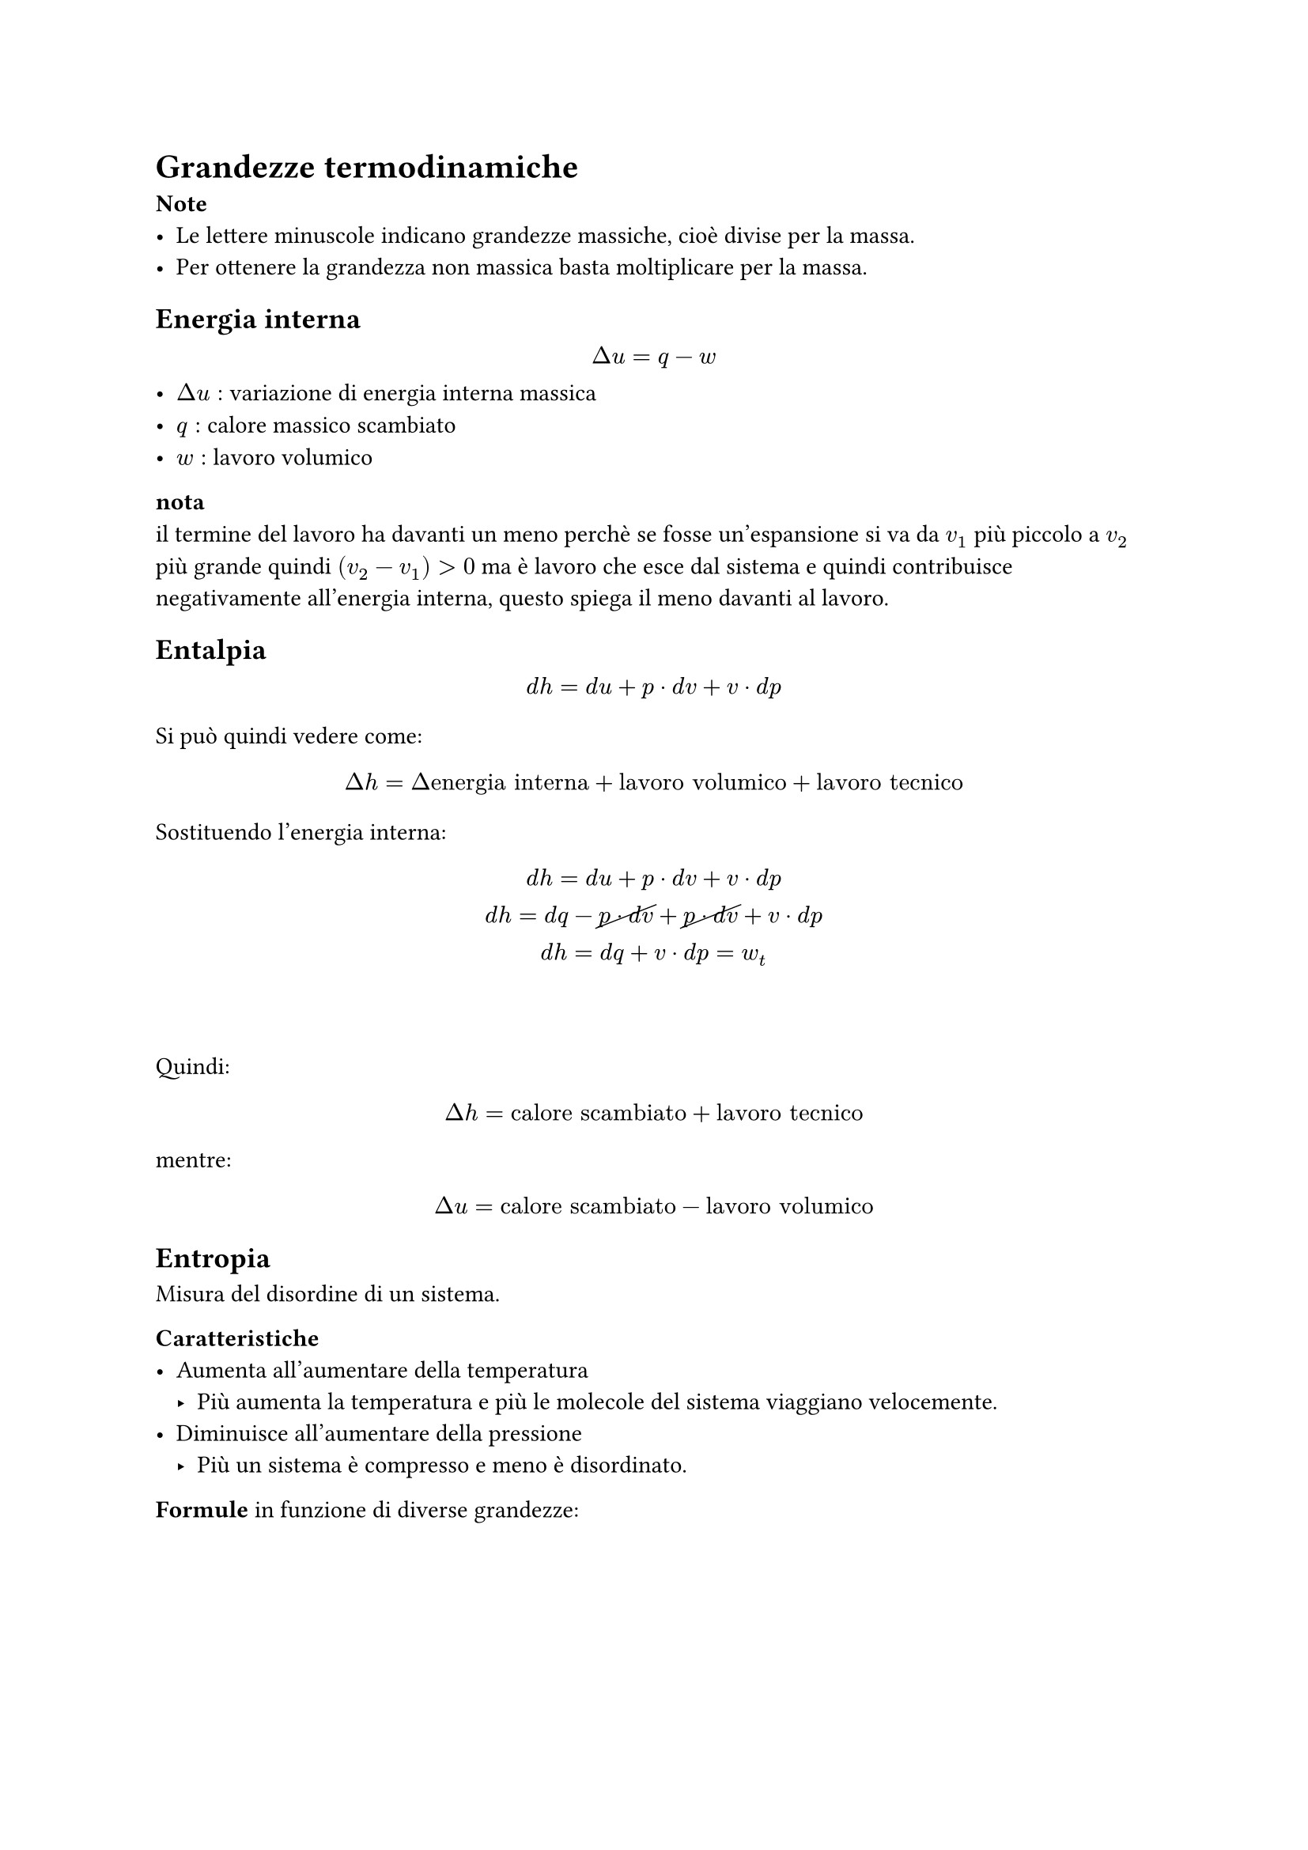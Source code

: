 

= Grandezze termodinamiche
*Note*
- Le lettere minuscole indicano grandezze massiche, cioè divise per la massa.
- Per ottenere la grandezza non massica basta moltiplicare per la massa.

== Energia interna
$
Delta u = q - w
$
- $Delta u:$ variazione di energia interna massica
- $q:$ calore massico scambiato
- $w:$ lavoro volumico

*nota*\
il termine del lavoro ha davanti un meno perchè se fosse un'espansione si va da $v_1$ più piccolo a $v_2$ più grande quindi $(v_2 - v_1) > 0$ ma è lavoro che esce dal sistema e quindi contribuisce negativamente all'energia interna, questo spiega il meno davanti al lavoro.

== Entalpia
$
d h = d u + p dot d v + v dot d p
$
Si può quindi vedere come:
$
Delta h = Delta"energia interna" + "lavoro volumico" + "lavoro tecnico"  
$
Sostituendo l'energia interna:
$
d h = d u + p dot d v + v dot d p\
d h = d q -cancel(p dot d v) + cancel(p dot d v) + v dot d p \
d h = d q  + v dot d p = w_t  
$
\ \
Quindi:
$
Delta h = "calore scambiato" + "lavoro tecnico"
$
mentre:
$
Delta u = "calore scambiato" - "lavoro volumico"
$

== Entropia
Misura del disordine di un sistema.

*Caratteristiche*
- Aumenta all'aumentare della temperatura
  - Più aumenta la temperatura e più le molecole del sistema viaggiano velocemente.
- Diminuisce all'aumentare della pressione
  - Più un sistema è compresso e meno è disordinato.

*Formule* in funzione di diverse grandezze:
$
Delta s(T, v) = c_v ln (T / T_0) + R^* dot ln (v / v_0) \ \ 
Delta s(T, p) = c_p ln (T / T_0) - R^* dot ln (P / P_0) \ \
Delta s(v, p) = c_p ln (v / v_0) + c_v ln (P / P_0)
$
